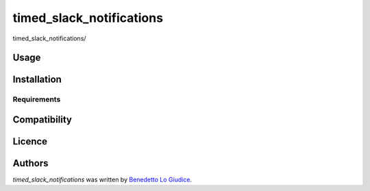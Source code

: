 timed_slack_notifications
=========================

.. image:: https://img.shields.io/pypi/v/timed_slack_notifications.svg
    :target: https://pypi.python.org/pypi/timed_slack_notifications
    :alt: Latest PyPI version

.. image:: https://travis-ci.org/borntyping/cookiecutter-pypackage-minimal.png
   :target: https://travis-ci.org/borntyping/cookiecutter-pypackage-minimal
   :alt: Latest Travis CI build status

timed_slack_notifications/

Usage
-----

Installation
------------

Requirements
^^^^^^^^^^^^

Compatibility
-------------

Licence
-------

Authors
-------

`timed_slack_notifications` was written by `Benedetto Lo Giudice <louis@kragniz.eu>`_.
